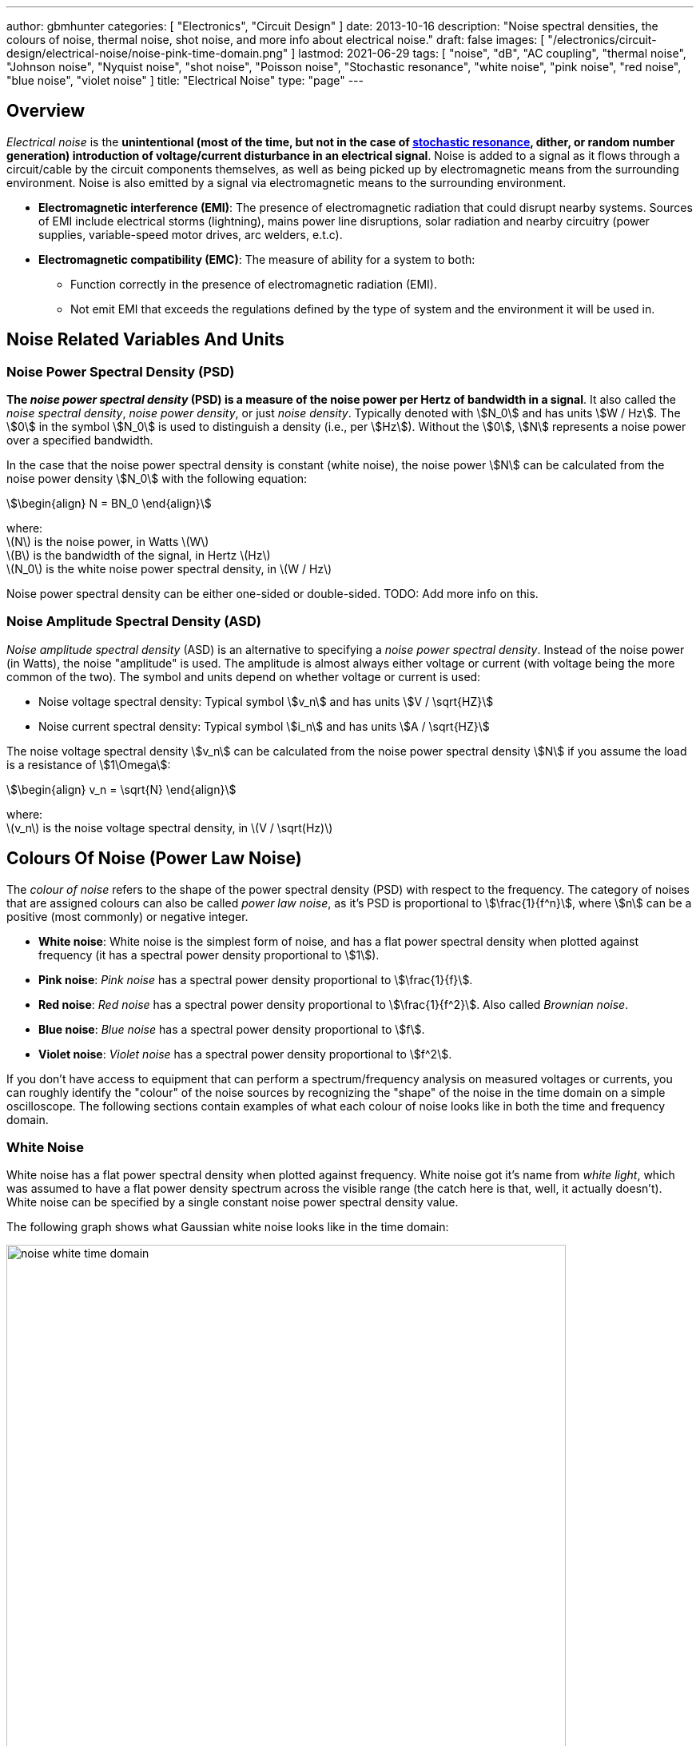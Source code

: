---
author: gbmhunter
categories: [ "Electronics", "Circuit Design" ]
date: 2013-10-16
description: "Noise spectral densities, the colours of noise, thermal noise, shot noise, and more info about electrical noise."
draft: false
images: [ "/electronics/circuit-design/electrical-noise/noise-pink-time-domain.png" ]
lastmod: 2021-06-29
tags: [ "noise", "dB", "AC coupling", "thermal noise", "Johnson noise", "Nyquist noise", "shot noise", "Poisson noise", "Stochastic resonance", "white noise", "pink noise", "red noise", "blue noise", "violet noise" ]
title: "Electrical Noise"
type: "page"
---

## Overview

_Electrical noise_ is the *unintentional (most of the time, but not in the case of <<_stochastic_resonance, stochastic resonance>>, dither, or random number generation) introduction of voltage/current disturbance in an electrical signal*. Noise is added to a signal as it flows through a circuit/cable by the circuit components themselves, as well as being picked up by electromagnetic means from the surrounding environment. Noise is also emitted by a signal via electromagnetic means to the surrounding environment.

* *Electromagnetic interference (EMI)*: The presence of electromagnetic radiation that could disrupt nearby systems. Sources of EMI include electrical storms (lightning), mains power line disruptions, solar radiation and nearby circuitry (power supplies, variable-speed motor drives, arc welders, e.t.c).
* *Electromagnetic compatibility (EMC)*: The measure of ability for a system to both:
    ** Function correctly in the presence of electromagnetic radiation (EMI).
    ** Not emit EMI that exceeds the regulations defined by the type of system and the environment it will be used in.


## Noise Related Variables And Units 

### Noise Power Spectral Density (PSD)

**The _noise power spectral density_ (PSD) is a measure of the noise power per Hertz of bandwidth in a signal**. It also called the _noise spectral density_, _noise power density_, or just _noise density_. Typically denoted with stem:[N_0] and has units stem:[W / Hz]. The stem:[0] in the symbol stem:[N_0] is used to distinguish a density (i.e., per stem:[Hz]). Without the stem:[0], stem:[N] represents a noise power over a specified bandwidth.

In the case that the noise power spectral density is constant (white noise), the noise power stem:[N] can be calculated from the noise power density stem:[N_0] with the following equation:

[stem]
++++
\begin{align}
N = BN_0
\end{align}
++++

[.text-center]
where: +
\(N\) is the noise power, in Watts \(W\) +
\(B\) is the bandwidth of the signal, in Hertz \(Hz\) +
\(N_0\) is the white noise power spectral density, in \(W / Hz\)

Noise power spectral density can be either one-sided or double-sided. TODO: Add more info on this.

### Noise Amplitude Spectral Density (ASD)

_Noise amplitude spectral density_ (ASD) is an alternative to specifying a _noise power spectral density_. Instead of the noise power (in Watts), the noise "amplitude" is used. The amplitude is almost always either voltage or current (with voltage being the more common of the two). The symbol and units depend on whether voltage or current is used:

- Noise voltage spectral density: Typical symbol stem:[v_n] and has units stem:[V / \sqrt{HZ}]
- Noise current spectral density: Typical symbol stem:[i_n] and has units stem:[A / \sqrt{HZ}]

The noise voltage spectral density stem:[v_n] can be calculated from the noise power spectral density stem:[N] if you assume the load is a resistance of stem:[1\Omega]:

[stem]
++++
\begin{align}
v_n = \sqrt{N}
\end{align}
++++

[.text-center]
where: +
\(v_n\) is the noise voltage spectral density, in \(V / \sqrt(Hz)\)

## Colours Of Noise (Power Law Noise)

The _colour of noise_ refers to the shape of the power spectral density (PSD) with respect to the frequency. The category of noises that are assigned colours can also be called _power law noise_, as it's PSD is proportional to stem:[\frac{1}{f^n}], where stem:[n] can be a positive (most commonly) or negative integer.

* **White noise**: White noise is the simplest form of noise, and has a flat power spectral density when plotted against frequency (it has a spectral power density proportional to stem:[1]). 
* **Pink noise**: _Pink noise_ has a spectral power density proportional to stem:[\frac{1}{f}].
* **Red noise**: _Red noise_ has a spectral power density proportional to stem:[\frac{1}{f^2}]. Also called _Brownian noise_.
* **Blue noise**: _Blue noise_ has a spectral power density proportional to stem:[f].
* **Violet noise**: _Violet noise_ has a spectral power density proportional to stem:[f^2].

If you don't have access to equipment that can perform a spectrum/frequency analysis on measured voltages or currents, you can roughly identify the "colour" of the noise sources by recognizing the "shape" of the noise in the time domain on a simple oscilloscope. The following sections contain examples of what each colour of noise looks like in both the time and frequency domain.

### White Noise

White noise has a flat power spectral density when plotted against frequency. White noise got it's name from _white light_, which was assumed to have a flat power density spectrum across the visible range (the catch here is that, well, it actually doesn't). White noise can be specified by a single constant noise power spectral density value.

The following graph shows what Gaussian white noise looks like in the time domain:

.What white noise looks like in the time domain.
image::noise-white-time-domain.png[width=700]

And this is what it looks like in the frequency domain (the discrete FFT of the above signal):

.What white noise looks like in the frequency domain.
image::noise-white-freq-domain.png[width=700]

Although it commonly is modelled as such, white noise does not have to be _Gaussian_. Gaussian noise means the probability density function has a Gaussian distribution. However other forms of white noise exist, for example, Poisson white noise.

Examples of white noise include:

* Thermal (Johnson-Nyquist) noise

#### Stochastic Resonance

_Stochastic resonance_ is the clever technique of adding white noise to a signal which is usually too weak to be detected by the measurement device. The frequencies in the white noise which are also present in the signal will resonate with each other, amplifying the original signal but not amplifying the rest of the white noise. The system has to have a non-linear response for this to work<<wikipedia-stochastic-resonance>>.

### Pink Noise

Also called stem:[\frac{1}{f}] noise. The PSD decreases at stem:[3dB] per octave.

The following graph shows what pink noise looks like in the time domain:

.What pink noise looks like in the time domain.
image::noise-pink-time-domain.png[width=700px]

And this is what it looks like in the frequency domain (the discrete FFT of the above signal):

.What pink noise looks like in the frequency domain.
image::noise-pink-freq-domain.png[width=700px]

Examples and uses of pink noise:

* Interestingly, the frequency fluctuations of music have a stem:[\frac{1}{f}] spectral density. The reasoning behind this is that music generated by white‐noise sources sounded too random, while those generated by 1/f2 noise sounded too correlated<<voss-1-f-noise-in-music>>. The "loudness" of music and speech also has a stem:[\frac{1}{f}] PSD.
* The audio of steady rain fall or rustling leaves has a stem:[\frac{1}{f}] PSD.

The following difference equation can create pink noise[^procaccia-schuster-universal-1-f-noise]:

[stem]
++++
\begin{align}
x_t = (x_{t-1} + x_{t-1}^2)\ mod\ 1
\end{align}
++++

### Red (Brownian) Noise

Also called _Brownian_ or stem:[\frac{1}{f^2}] noise. The PSD decreases at stem:[6dB] per octave.

The following graph shows what red noise looks like in the time domain:

.What red noise looks like in the time domain.
image::noise-red-time-domain.png[width=700px]

And this is what it looks like in the frequency domain (the discrete FFT of the above signal):

.What red noise looks like in the frequency domain.
image::noise-red-freq-domain.png[width=700px]

### Blue Noise

Also called _Azure_ or stem:[f] noise. It has a PSD proportional to frequency. As the frequency goes up, the noise power goes up also. The PSD increases at stem:[3dB] per octave.

The following graph shows what blue noise looks like in the time domain:

.What blue noise looks like in the time domain.
image::noise-blue-time-domain.png[width=700px

And this is what it looks like in the frequency domain (the discrete FFT of the above signal):

.What blue noise looks like in the frequency domain.
image::noise-blue-freq-domain.png[width=700px]

In the audio spectrum, blue noise sounds like a horrible high-pitched hiss.

Examples/uses of blue noise include:

* Cherenkov radiation: A really interesting phenomenon which involves particles travelling faster than the speed of light (in a medium)!
* Audio dithering: Blue noise can be added to audio tracks or imagery (a.k.a. spatial dithering of digital halftoning) to randomize the error in quantizing the digital signal<<georgiev-fajardo-blue-noise-dithered-sampling>>.

## Non-Frequency Noise

### Pops

### Snaps

### Crackles

## So Where Does Electrical Noise Come From?

### Thermal (Johnson-Nyquist) Noise

**Thermal noise is generated in any resistor by the random movement of charge carriers (e.g. electrons in a typical circuit) due to them having thermal energy**. It is also called _Johnson_, _Nyquist_ or _Johnson-Nyquist_ noise. Thermal noise increases with temperature, and for this reason some sensitive electronic circuitry is cooled down close to absolute zero to reduce the thermal noise in the sensor/instrument.

The noise power spectral density of thermal noise is found with the following equation:

[stem]
++++
\begin{align}
N_0 = 4 k_B T R 
\end{align}
++++

[.text-center]
where: +
\(N_0\) is the one-sided noise power spectral density, in \(WHz^{-1}\) +
\(k_B\) is Boltzmann's constant, in \(JK^{-1}\) (\(k_B = 1.380649\times10^{-23} JK^{-1}\)) +
\(T\) is the temperature of the resistor, in \(K\) +
\(R\) is the resistance of the resistor, in \(\Omega\)

This is commonly written as a voltage spectral density instead of power:

[stem]
++++
\begin{align}
v_n &= \sqrt{N_0} \nonumber \\
\label{eq:thermal-noise-vsd}
    &= \sqrt{4 k_B T R}
\end{align}
++++

[example]
.Thermal noise example
--
For example, a stem:[10k\Omega] resistor at stem:[25^{\circ}C] has a noise power spectral density stem:[N_0] of:

[stem]
++++
\begin{align}
N_0 &= 4 k_B T R \nonumber \\
    &= 4 \cdot 1.380649\times10^{-23} JK^{-1} \cdot 298.15K \cdot 10k\Omega \nonumber \\
    &= 1.647\times 10^{-16} W Hz^{-1} \nonumber
\end{align}
++++

Converting this to a noise voltage spectral density stem:[v_n]:

[stem]
++++
\begin{align}
v_n &= \sqrt{N_0} \nonumber \\
    &= \sqrt{1.647\times 10^{-16} W Hz^{-1}} \nonumber \\
    &= 12.83 nV Hz^{-0.5}
\end{align}
++++

If our system had a bandwidth stem:[B] of stem:[10kHz], then the RMS noise voltage would be:

[stem]
++++
\begin{align}
v_{rms} &= v_n \cdot \sqrt{B} \nonumber \\
        &= 12.83 nV / \sqrt{Hz} \cdot \sqrt{10kHz} \nonumber \\
        &= 1.28uV \nonumber
\end{align}
++++
--

Instead of modelling the thermal noise source as a voltage in series with a noiseless resistor, you can model it as a current source in parallel with a noiseless resistor (the Norton equivalent). To get this equation, simply divide Eq. stem:[\ref{eq:thermal-noise-vsd}] by stem:[R]. This gives a current spectral density of:

[stem]
++++
\begin{align}
i_n &= \frac{v_n}{R} \nonumber \\
    &= \sqrt{\frac{4 k_B T}{R}}
\end{align}
++++

### Shot Noise

_Shot noise_ (a.k.a. _Poisson noise_) in electronic components arises from the random statistical fluctuations that occur in an electric current, due to electrical current not being a continuous flow but rather being made up of discrete (quantized) electrons travelling through a conductor. The PSD of _Shot noise_ is independent of frequency, so it is spectrally <<_white_noise, white>> (just like Thermal noise). 

[TIP]
====
Whilst shot noise can be considered white for practically all popular use cases, this assumption breaks down at really high frequencies and really low currents in where the frequency is now similar to the individual arrival rate of each electron  (the law of large numbers no longer holds). This frequency is given by<<ee302a04>>:

[stem]
++++
\begin{align}
f_0 &= \frac{I}{q}
\end{align}
++++

[.text-center]
where: +
stem:[I] is the average DC current, in Amps stem:[A] +
stem:[q] is the charge of an electron, in Coulombs stem:[C] (stem:[q = 1.602e^{-19} C])
====

Shot noise is typically talked about being present in semiconductor components such as diodes, and not in basic passives such as resistors. However, more recent literature suggests that shot noise is also present in basic resistors<<sub-poi-shot-noise>>.

The rms value of the shot noise current stem:[i_n] is given by the equation:

[stem]
++++
\begin{align}
i_n &= \sqrt{2IqB}
\end{align}
++++

[.text-center]
where: +
stem:[B] is the bandwidth of the circuit/measurement, in Hertz stem:[Hz] +
and everything else as previously mentioned.

Current will create shot noise. When this current flows through a resistor, this will manifest itself as a noise voltage, in addition to the thermal noise of the resistor.

[example]
.Shot noise example
--
A current of stem:[1A] measured over a bandwidth of stem:[1kHz] gives a RMS shot noise current value stem:[i_n] of:

[stem]
++++
\begin{align}
i_n &= \sqrt{2IqB} \nonumber \\
    &= \sqrt{2*1A*1.602e^{-19} C*1kHz} \nonumber \\
    &= 17.9nA \nonumber \\
\end{align}
++++

If this noise current is flowing through a resistor of stem:[100\Omega], this will manifest in a noise voltage stem:[v_n] of:

[stem]
++++
\begin{align}
v_n &= i_n R \nonumber \\
    &= 17.9nA * 100\Omega \nonumber \\
    &= 1.79uV \\
\end{align}
++++
--

Shot noise also occurs in optics, such as photography, due to the discrete nature of the photons striking each pixel in the camera. 

## Measuring Noise

Use the oscilloscope trigger for viewing the noise caused by specific aggressor events. Use the oscilloscope's infinite persistence measurement to measure total noise. It is good practice to measure of a time span of many minutes with the device operating in as many of it's different states as possible.

With the oscilloscope in averaging mode and it set up to trigger of a specific event, you can view the amount of noise due to that event. Any noise asynchronous to the event will be removed through repeated averaging.

## RMS, dB, dBm, SD, Huh?

Noise measurements come in many different units. It can become very confusing when trying to compare different units or convert between them.

AC coupled waveforms become a little simpler...

> For a waveform that has no DC component, the RMS value is the same as the standard deviation.

Typically, when doing noise measurements with an oscilloscope, AC coupling is turned on, which removes the DC component. This means that the standard deviation and the RMS measurements are equal.

Uncorrelated noise sources add in a root-sum-of-squares manner.

[stem]
++++
\begin{align}
e_{total} = \sqrt{e_{1}^2 + e_{2}^2}
\end{align}
++++

This comes from the equation:

[stem]
++++
\begin{align}
x_{rms}^2 = \bar{x}^2 + \sigma_{x}^2
\end{align}
++++

[.text-center]
where: +
\( x_{rms} \) is the RMS value of waveform x +
\( \bar{x} \) is the average (mean) of waveform x +
\( \sigma_{x} \) is the standard deviation of waveform x

As you can see, if the average of the waveform is 0 (as in the case when the waveform is AC coupled), the RMS value is the same as the standard deviation.

## Creating Noise In Software

### Power Law Noise

The following Python code is flexible enough to generate power law noise stem:[\frac{1}{f^n}] of any power stem:[n]. The code is from link:https://github.com/felixpatzelt/colorednoise/blob/master/colorednoise.py[colorednoise.py], which uses an algorithm published by J. Timmer and M. Konig called _On Generating Power Law Noise_<<timmer-konig-generating-power-law-noise>>. Depends on the popular Numpy library. This function was used to create the power law noise example signals on this page.

TIP: You can also pass in negative exponents stem:[-1], stem:[-2] to generate blue noise and purple noise.

.A Python function to generate power law noise
[source,python]
----
from numpy import sqrt, newaxis
from numpy.fft import irfft, rfftfreq
from numpy.random import normal
from numpy import sum as npsum

def powerlaw_psd_gaussian(exponent, size, fmin=0):
    """
    Taken from https://github.com/felixpatzelt/colorednoise/blob/master/colorednoise.py
    Gaussian (1/f)**beta noise.
    Based on the algorithm in:
    Timmer, J. and Koenig, M.:
    On generating power law noise.
    Astron. Astrophys. 300, 707-710 (1995)
    Normalised to unit variance
    Parameters:
    -----------
    exponent : float
        The power-spectrum of the generated noise is proportional to
        S(f) = (1 / f)**beta
        flicker / pink noise:   exponent beta = 1
        brown noise:            exponent beta = 2
        Furthermore, the autocorrelation decays proportional to lag**-gamma
        with gamma = 1 - beta for 0 < beta < 1.
        There may be finite-size issues for beta close to one.
    shape : int or iterable
        The output has the given shape, and the desired power spectrum in
        the last coordinate. That is, the last dimension is taken as time,
        and all other components are independent.
    fmin : float, optional
        Low-frequency cutoff.
        Default: 0 corresponds to original paper. It is not actually
        zero, but 1/samples.
    Returns
    -------
    out : array
        The samples.
    Examples:
    ---------
    # generate 1/f noise == pink noise == flicker noise
    >>> import colorednoise as cn
    >>> y = cn.powerlaw_psd_gaussian(1, 5)
    """
    
    # Make sure size is a list so we can iterate it and assign to it.
    try:
        size = list(size)
    except TypeError:
        size = [size]
    
    # The number of samples in each time series
    samples = size[-1]
    
    # Calculate Frequencies (we assume a sample rate of one)
    # Use fft functions for real output (-> hermitian spectrum)
    f = rfftfreq(samples)
    
    # Build scaling factors for all frequencies
    s_scale = f
    fmin = max(fmin, 1./samples) # Low frequency cutoff
    ix   = npsum(s_scale < fmin)   # Index of the cutoff
    if ix and ix < len(s_scale):
        s_scale[:ix] = s_scale[ix]
    s_scale = s_scale**(-exponent/2.)
    
    # Calculate theoretical output standard deviation from scaling
    w      = s_scale[1:].copy()
    w[-1] *= (1 + (samples % 2)) / 2. # correct f = +-0.5
    sigma = 2 * sqrt(npsum(w**2)) / samples
    
    # Adjust size to generate one Fourier component per frequency
    size[-1] = len(f)

    # Add empty dimension(s) to broadcast s_scale along last
    # dimension of generated random power + phase (below)
    dims_to_add = len(size) - 1
    s_scale     = s_scale[(newaxis,) * dims_to_add + (Ellipsis,)]
    
    # Generate scaled random power + phase
    sr = normal(scale=s_scale, size=size)
    si = normal(scale=s_scale, size=size)
    
    # If the signal length is even, frequencies +/- 0.5 are equal
    # so the coefficient must be real.
    if not (samples % 2): si[...,-1] = 0
    
    # Regardless of signal length, the DC component must be real
    si[...,0] = 0
    
    # Combine power + corrected phase to Fourier components
    s  = sr + 1J * si
    
    # Transform to real time series & scale to unit variance
    y = irfft(s, n=samples, axis=-1) / sigma
    
    return y
----

[bibliography]
== References

* [[[procaccia-schuster-universal-1-f-noise]]]: Itamar Procaccia and Heinz Schuster: _Functional renormalization-group theory of universal 1/f noise in dynamical systems_. Phys. Rev. A 28, 1210(R). Published 1 August 1983. <https://journals.aps.org/pra/abstract/10.1103/PhysRevA.28.1210>, accessed 2021-06-07.
* [[[wikipedia-stochastic-resonance]]]: Retrieved 2021-06-07, from https://en.wikipedia.org/wiki/Stochastic_resonance
* [[[timmer-konig-generating-power-law-noise]]]: J. Timmer and M. Konig: _On Generating Power Law Noise_. Astronomy And Astrophysics 2.3.1995. Retrieved 2021-06-07, from https://citeseerx.ist.psu.edu/viewdoc/download?doi=10.1.1.29.5304&rep=rep1&type=pdf.
* [[[georgiev-fajardo-blue-noise-dithered-sampling]]]: Iliyan Georgiev and Marcos Fajardo: _Blue-noise Dithered Sampling_. <https://www.arnoldrenderer.com/research/dither_abstract.pdf>, accessed 2021-06-08.
* [[[voss-1-f-noise-in-music]]]: Voss, R F, and Clarke, J. _''1/f noise'' in music: Music from 1/f noise_. United States: N. p., 1978. Web. doi:10.1121/1.381721.
* [[[sub-poi-shot-noise]]]: Marc de Jong. (1996, August). _Sub-Poissonian shot noise_. Nanophysics. Retrieved 2021-06-29, from https://www.lorentz.leidenuniv.nl/beenakker/beenakkr/mesoscopics/topics/noise/noise.html
* [[[ee302a04]]]: Imperial College. (2008). _EE 3.02/A04 Instrumentation_. Retrieved 2021-06-29, from http://cas.ee.ic.ac.uk/people/dario/files/E302/2-noise.pdf